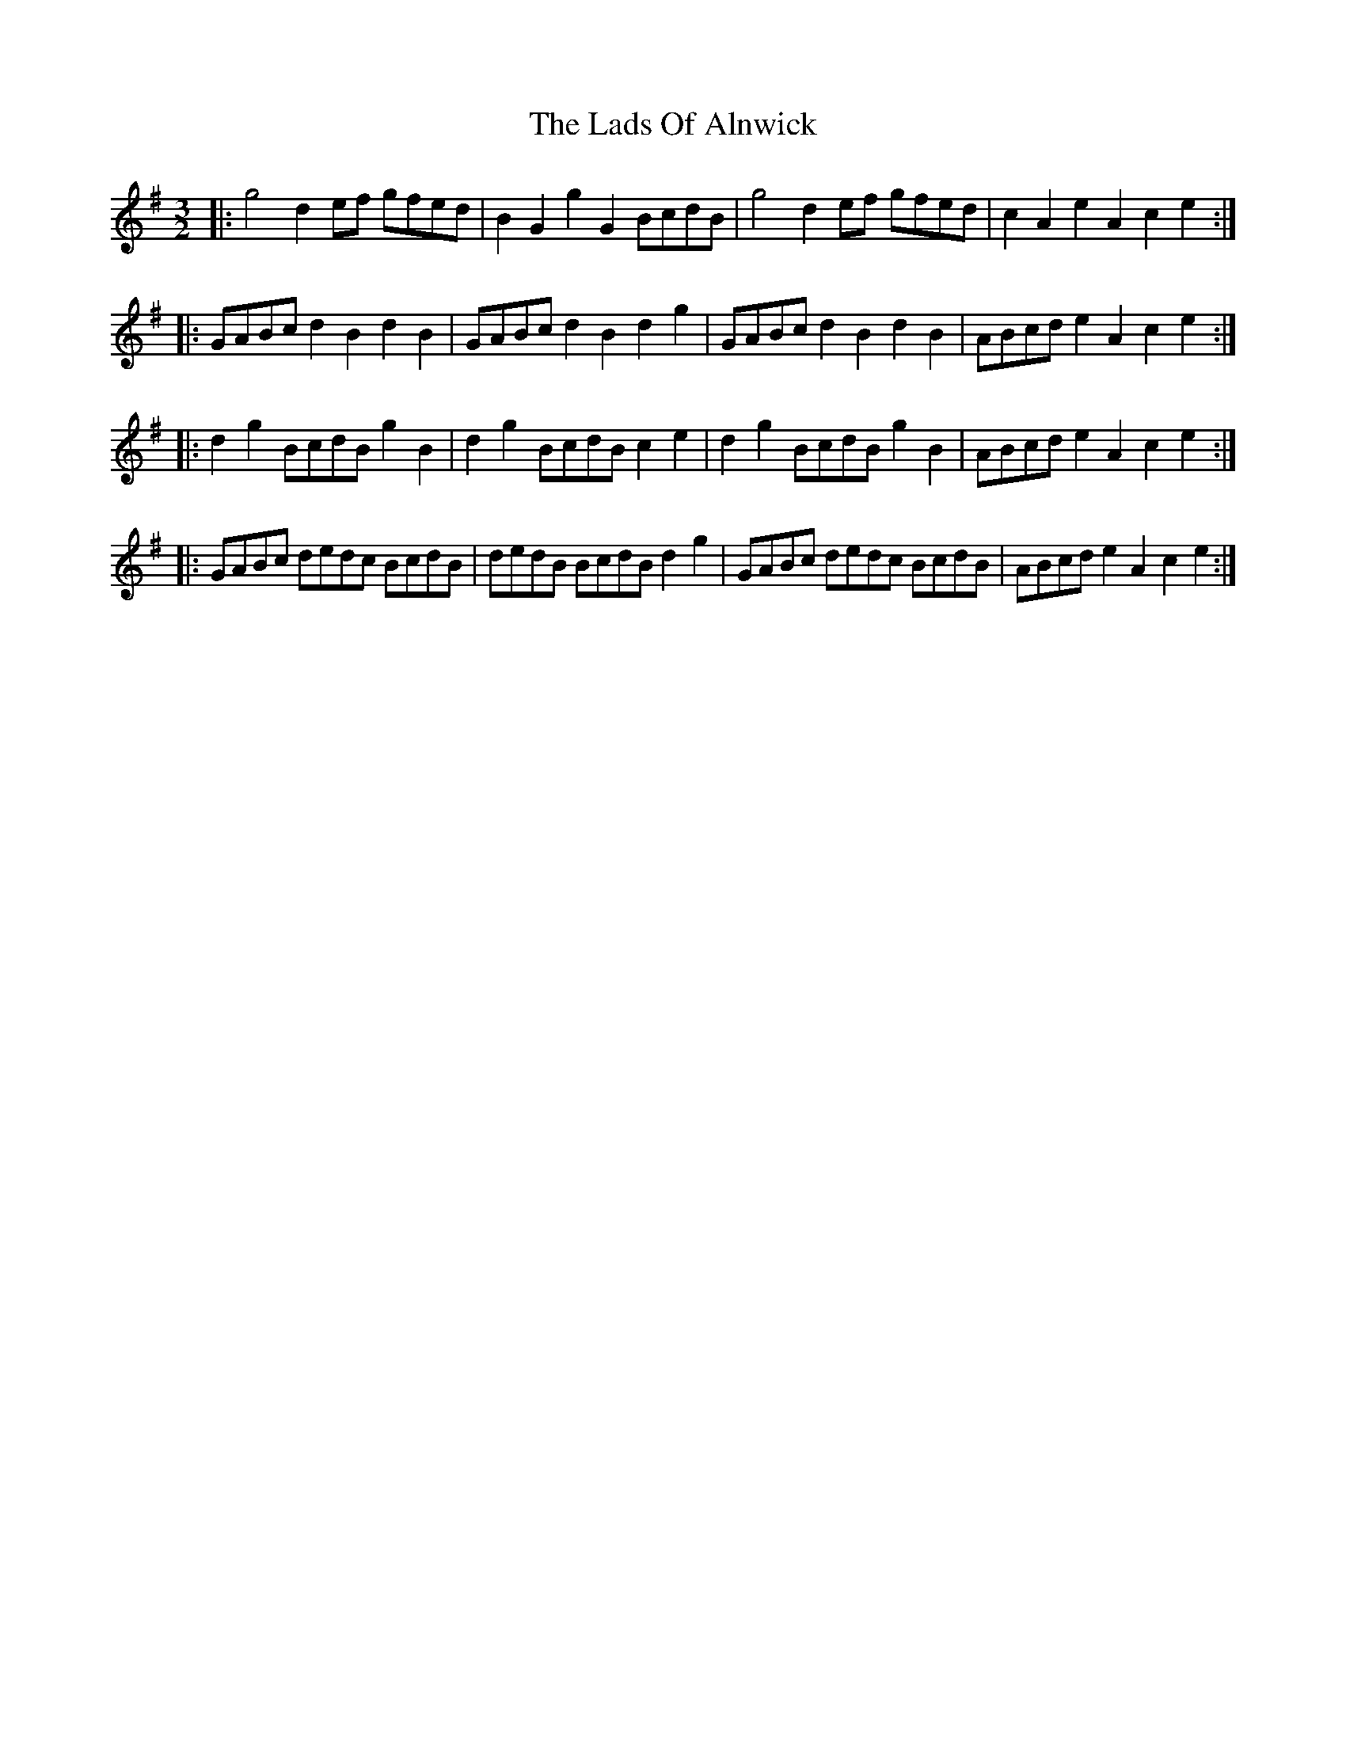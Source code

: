 X: 22438
T: Lads Of Alnwick, The
R: three-two
M: 3/2
K: Gmajor
|:g4 d2ef gfed|B2G2g2G2 BcdB|g4 d2ef gfed|c2A2e2A2c2e2:|
|:GABc d2B2d2B2|GABc d2B2d2g2|GABc d2B2d2B2|ABcd e2A2c2e2:|
|:d2g2 BcdB g2B2|d2g2 BcdB c2e2|d2g2 BcdB g2B2|ABcd e2A2c2e2:|
|:GABc dedc BcdB|dedB BcdB d2g2|GABc dedc BcdB|ABcd e2A2c2e2:|

